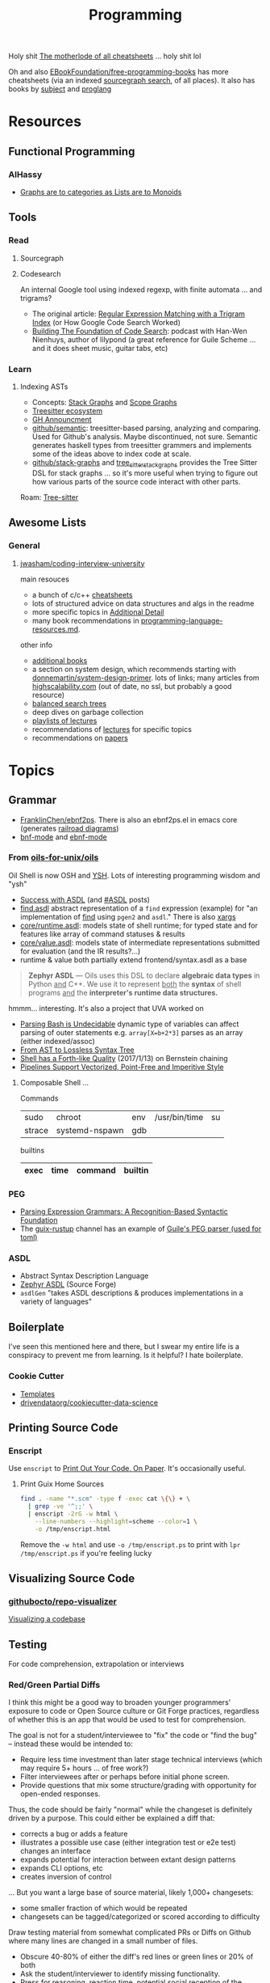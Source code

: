 :PROPERTIES:
:ID:       4cdfd5a2-08db-4816-ab24-c044f2ff1dd9
:END:
#+TITLE: Programming
#+DESCRIPTION: General Info On Programming
#+TAGS:

Holy shit [[https://www.cheat-sheets.org/][The motherlode of all cheatsheets]] ... holy shit lol

Oh and also [[https://github.com/EbookFoundation/free-programming-books/blob/main/more/free-programming-cheatsheets.md][EBookFoundation/free-programming-books]] has more cheatsheets (via an
indexed [[https://sourcegraph.com/github.com/EbookFoundation/free-programming-books/-/blob/more/free-programming-cheatsheets.md#scala][sourcegraph search]], of all places). It also has books by [[https://ebookfoundation.github.io/free-programming-books-search/?&sect=books&file=free-programming-books-subjects.md][subject]] and
[[https://ebookfoundation.github.io/free-programming-books-search/?&sect=books&file=free-programming-books-langs.md][proglang]]

* Resources

** Functional Programming

*** AlHassy

+ [[https://alhassy.com/PathCat][Graphs are to categories as Lists are to Monoids]]



** Tools

*** Read

**** Sourcegraph

**** Codesearch


An internal Google tool using indexed regexp, with finite automata ... and
trigrams?

+ The original article: [[https://swtch.com/~rsc/regexp/regexp4.html][Regular Expression Matching with a Trigram Index]] (or How
  Google Code Search Worked)
+ [[https://about.sourcegraph.com/podcast/han-wen-nienhuys][Building The Foundation of Code Search]]: podcast with Han-Wen Nienhuys, author
  of lilypond (a great reference for Guile Scheme ... and it does sheet music,
  guitar tabs, etc)

*** Learn

**** Indexing ASTs

+ Concepts: [[https://dcreager.net/stack-graphs/][Stack Graphs]] and [[https://dcreager.net/scope-graphs/][Scope Graphs]]
+ [[https://dcreager.net/2021/06/tree-sitter-map/][Treesitter ecosystem]]
+ [[https://github.blog/2021-12-09-introducing-stack-graphs/][GH Announcment]]
+ [[https://github.com/github/semantic][github/semantic]]: treesitter-based parsing, analyzing and comparing. Used for
  Github's analysis. Maybe discontinued, not sure. Semantic generates haskell
  types from treesitter grammers and implements some of the ideas above to index
  code at scale.
+ [[github:github/stack-graphs][github/stack-graphs]] and [[https://docs.rs/tree-sitter-stack-graphs/0.7.0/tree_sitter_stack_graphs/][tree_sitter_stack_graphs]] provides the Tree Sitter DSL
  for stack graphs ... so it's more useful when trying to figure out how various
  parts of the source code interact with other parts.

Roam: [[id:aef34489-3943-4c2f-bf88-828f5ea39e16][Tree-sitter]]


** Awesome Lists

*** General

**** [[https://github.com/jwasham/coding-interview-university][jwasham/coding-interview-university]]

main resouces

+ a bunch of c/c++ [[https://github.com/jwasham/coding-interview-university/tree/main/extras/cheat%20sheets][cheatsheets]]
+ lots of structured advice on data structures and algs in the readme
+ more specific topics in [[https://github.com/jwasham/coding-interview-university/tree/main#additional-detail-on-some-subjects][Additional Detail]]
+ many book recommendations in [[https://github.com/jwasham/coding-interview-university/blob/main/programming-language-resources.md][programming-language-resources.md]].

other info

+ [[https://github.com/jwasham/coding-interview-university/tree/main#additional-books][additional books]]
+ a section on system design, which recommends starting with
  [[https://github.com/donnemartin/system-design-primer][donnemartin/system-design-primer]]. lots of links; many articles from
  [[http://highscalability.com/][highscalability.com]] (out of date, no ssl, but probably a good resource)
+ [[https://github.com/jwasham/coding-interview-university/tree/main#balanced-search-trees][balanced search trees]]
+ deep dives on garbage collection
+ [[https://github.com/jwasham/coding-interview-university/tree/main#video-series][playlists of lectures]]
+ recommendations of [[https://github.com/jwasham/coding-interview-university/tree/main#additional-detail-on-some-subjects][lectures]] for specific topics
+ recommendations on [[https://github.com/jwasham/coding-interview-university/tree/main#papers][papers]]

* Topics

** Grammar

+ [[https://github.com/FranklinChen/Ebnf2ps?tab=readme-ov-file][FranklinChen/ebnf2ps]]. There is also an ebnf2ps.el in emacs core (generates
  [[https://raw.githubusercontent.com/FranklinChen/Ebnf2ps/master/doc/doc.pdf][railroad diagrams]])
+ [[https://github.com/sergeyklay/bnf-mode][bnf-mode]] and [[https://github.com/nverno/ebnf-mode][ebnf-mode]]

*** From [[https://github.com/oils-for-unix/oils][oils-for-unix/oils]]

Oil Shell is now OSH and [[https://oils.pub/release/latest/doc/ysh-tour.html][YSH]]. Lots of interesting programming wisdom and "ysh"

+ [[https://www.oilshell.org/blog/2017/01/04.html][Success with ASDL]] (and [[https://www.oilshell.org/blog/tags.html?tag=ASDL#ASDL][#ASDL]] posts)
+ [[https://github.com/oils-for-unix/oils/blob/master/tools/find/find.asdl][find.asdl]] abstract representation of a =find= expression (example) for "an
  implementation of [[https://github.com/oils-for-unix/oils/tree/master/tools/find][find]] using =pgen2= and =asdl=." There is also [[https://github.com/oils-for-unix/oils/tree/master/tools/xargs][xargs]]
+ [[https://github.com/oils-for-unix/oils/blob/master/core/runtime.asdl][core/runtime.asdl]]: models state of shell runtime; for typed state and for
  features like array of command statuses & results
+ [[https://github.com/oils-for-unix/oils/blob/master/core/value.asdl][core/value.asdl]]: models state of intermediate representations submitted for
  evaluation (and the IR results?...)
+ runtime & value both partially extend frontend/syntax.asdl as a base


  #+begin_quote
*Zephyr ASDL* — Oils uses this DSL to declare *algebraic data types* in Python _and_
C++. We use it to represent _both_ the *syntax* of shell programs _and_ the
*interpreter's runtime data structures.*
  #+end_quote

hmmm... interesting. It's also a project that UVA worked on


+ [[https://www.oilshell.org/blog/2016/10/20.html][Parsing Bash is Undecidable]] dynamic type of variables can affect parsing of
  outer statements e.g. ~array[X=b+2*3]~ parses as an array (either indexed/assoc)
+ [[https://www.oilshell.org/blog/2017/02/11.html][From AST to Lossless Syntax Tree]]
+ [[https://www.oilshell.org/blog/2017/01/13.html][Shell has a Forth-like Quality]] (2017/1/13) on Bernstein chaining
+ [[https://www.oilshell.org/blog/2017/01/15.html][Pipelines Support Vectorized, Point-Free and Imperitive Style]]

**** Composable Shell ...

Commands

|--------+----------------+-----+---------------+----|
| sudo   | chroot         | env | /usr/bin/time | su |
| strace | systemd-nspawn | gdb |               |    |
|--------+----------------+-----+---------------+----|

builtins

|------+------+---------+---------|
| exec | time | command | builtin |
|------+------+---------+---------|


*** PEG

+ [[https://bford.info/pub/lang/peg.pdf][Parsing Expression Grammars: A Recognition-Based Syntactic Foundation]]
+ The [[https://github.com/declantsien/guix-rustup][guix-rustup]] channel has an example of [[https://github.com/declantsien/guix-rustup/blob/master/guix/rustup/build/toml.scm][Guile's PEG parser (used for toml)]]


*** ASDL

+ Abstract Syntax Description Language
+ [[https://asdl.sourceforge.net/][Zephyr ASDL]] (Source Forge)
+ =asdlGen= "takes ASDL descriptions & produces implementations in a variety of languages"
** Boilerplate

I've seen this mentioned here and there, but I swear my entire life is a
conspiracy to prevent me from learning. Is it helpful? I hate boilerplate.

*** Cookie Cutter
+ [[https://www.cookiecutter.io/templates][Templates]]
+ [[https://github.com/drivendataorg/cookiecutter-data-science][drivendataorg/cookiecutter-data-science]]
** Printing Source Code

*** Enscript

Use =enscript= to [[https://tashian.com/guides/print-out-your-code/#_][Print Out Your Code. On Paper]]. It's occasionally
useful.

**** Print Guix Home Sources

#+begin_src sh
find . -name "*.scm" -type f -exec cat \{\} + \
  | grep -ve '^;;' \
  | enscript -2rG -w html \
    --line-numbers --highlight=scheme --color=1 \
    -o /tmp/enscript.html
#+end_src

Remove the =-w html= and use =-o /tmp/enscript.ps= to print with =lpr
/tmp/enscript.ps= if you're feeling lucky
** Visualizing Source Code

*** [[github:githubocto/repo-visualizer][githubocto/repo-visualizer]]

[[https://githubnext.com/projects/repo-visualization][Visualizing a codebase]]

** Testing

For code comprehension, extrapolation or interviews

*** Red/Green Partial Diffs

I think this might be a good way to broaden younger programmers' exposure to
code or Open Source culture or Git Forge practices, regardless of whether this
is an app that would be used to test for comprehension.

The goal is not for a student/interviewee to "fix" the code or "find the bug" --
instead these would be intended to:

+ Require less time investment than later stage technical interviews (which may
  require 5+ hours ... of free work?)
+ Filter interviewees after or perhaps before initial phone screen.
+ Provide questions that mix some structure/grading with opportunity for
  open-ended responses.

Thus, the code should be fairly "normal" while the changeset is definitely
driven by a purpose. This could either be explained a diff that:

+ corrects a bug or adds a feature
+ illustrates a possible use case (either integration test or e2e test) changes
  an interface
+ expands potential for interaction between extant design patterns
+ expands CLI options, etc
+ creates inversion of control

... But you want a large base of source material, likely 1,000+ changesets:

+ some smaller fraction of which would be repeated
+ changesets can be tagged/categorized or scored according to difficulty

Draw testing material from somewhat complicated PRs or Diffs on Github where
many lines are changed in a small number of files.

+ Obscure 40-80% of either the diff's red lines or green lines or 20% of both
+ Ask the student/interviewer to identify missing functionality.
+ Press for reasoning, reaction time, potential social reception of the Diff/PR
  (e.g. there could be problems)
+ Ask for extrapolation of changes, code or future problems
+ Potentially ask the student/interviewer to add the missing lines or to outline
  the UML/Models for unspecified interfaces (outside of the context of the )

*Technically what I've described is basically Github ...*

#+begin_quote
I was thinking last night about the "nevers" and "havent' evers" and those
quantifiably infinitessimals ... I don't think I have ever seen a single Github
notification on my desktop. Not on MacOS, Not on Github. My browser
notifications have been misconfigured for some time. But yeh, there's not much
that draws me back into Github or grabs my attention when responses are needed.

/I don't have Windows, I don't have a tablet, I don't have the GH desktop app,
My old email account crashes every client I log into, I have never used the =gh=
CLI tool because I don't put authorization cookies in my home directory/.

So yeh, given how much time I wasted on social media, I definitly regret not
using Github socially or seeking out FOSS as a kind of social network.
#+end_quote

* Pair Programming

** Apps

*** [[https://github.com/orgs/remotemobprogramming/repositories?type=all][mob.sh]]

The link points to a Github org that built mob.sh and the tools that surround
it. These are lightweight tools, which can be composed into a workflow.

+ [[https://github.com/remotemobprogramming/mob][remotemobprogramming/mob]] :: the main tool. Basically, a protocol where, given
  a branch prefix/name, then a group can collaborate on incremental commits. any
  kind of conference call, streaming, etc is completely outside it's area of concern.
+ [[https://github.com/remotemobprogramming/posignal][remotemobprogramming/posignal]] :: pull product owners into a Zoom
+ [[https://github.com/remotemobprogramming/timer][timer.mob.sh]] :: this is a shared "room" with just a timer & a list of users.

And editor plugins. Since these are simply wrappers around =mob= cli and since
mob.sh is just a wrapper around =git= index, refs and cli (mostly cli), then you
don't need the editor plugins necessarily.

*** [[https://zed.dev/][zed.dev]]

Pairing IDE

*** [[https://code.librehq.com/qhong/crdt.el/][crdt.el]]

Emacs pairing based on [[https://en.wikipedia.org/wiki/Conflict-free_replicated_data_type][CRDT (conflict-free replicated data types)]]

** Topics

*** Ensemble Programming

*** Code Retreats
+ [[https://www.coderetreat.org/facilitators/gameoflife/][Game of Life]]
*** Problems
+ [[https://www.cs.cornell.edu/courses/cs1380/2018sp/textbook/chapters/08/3/monty-hall-problem.html][Monty Hall Problem]]
